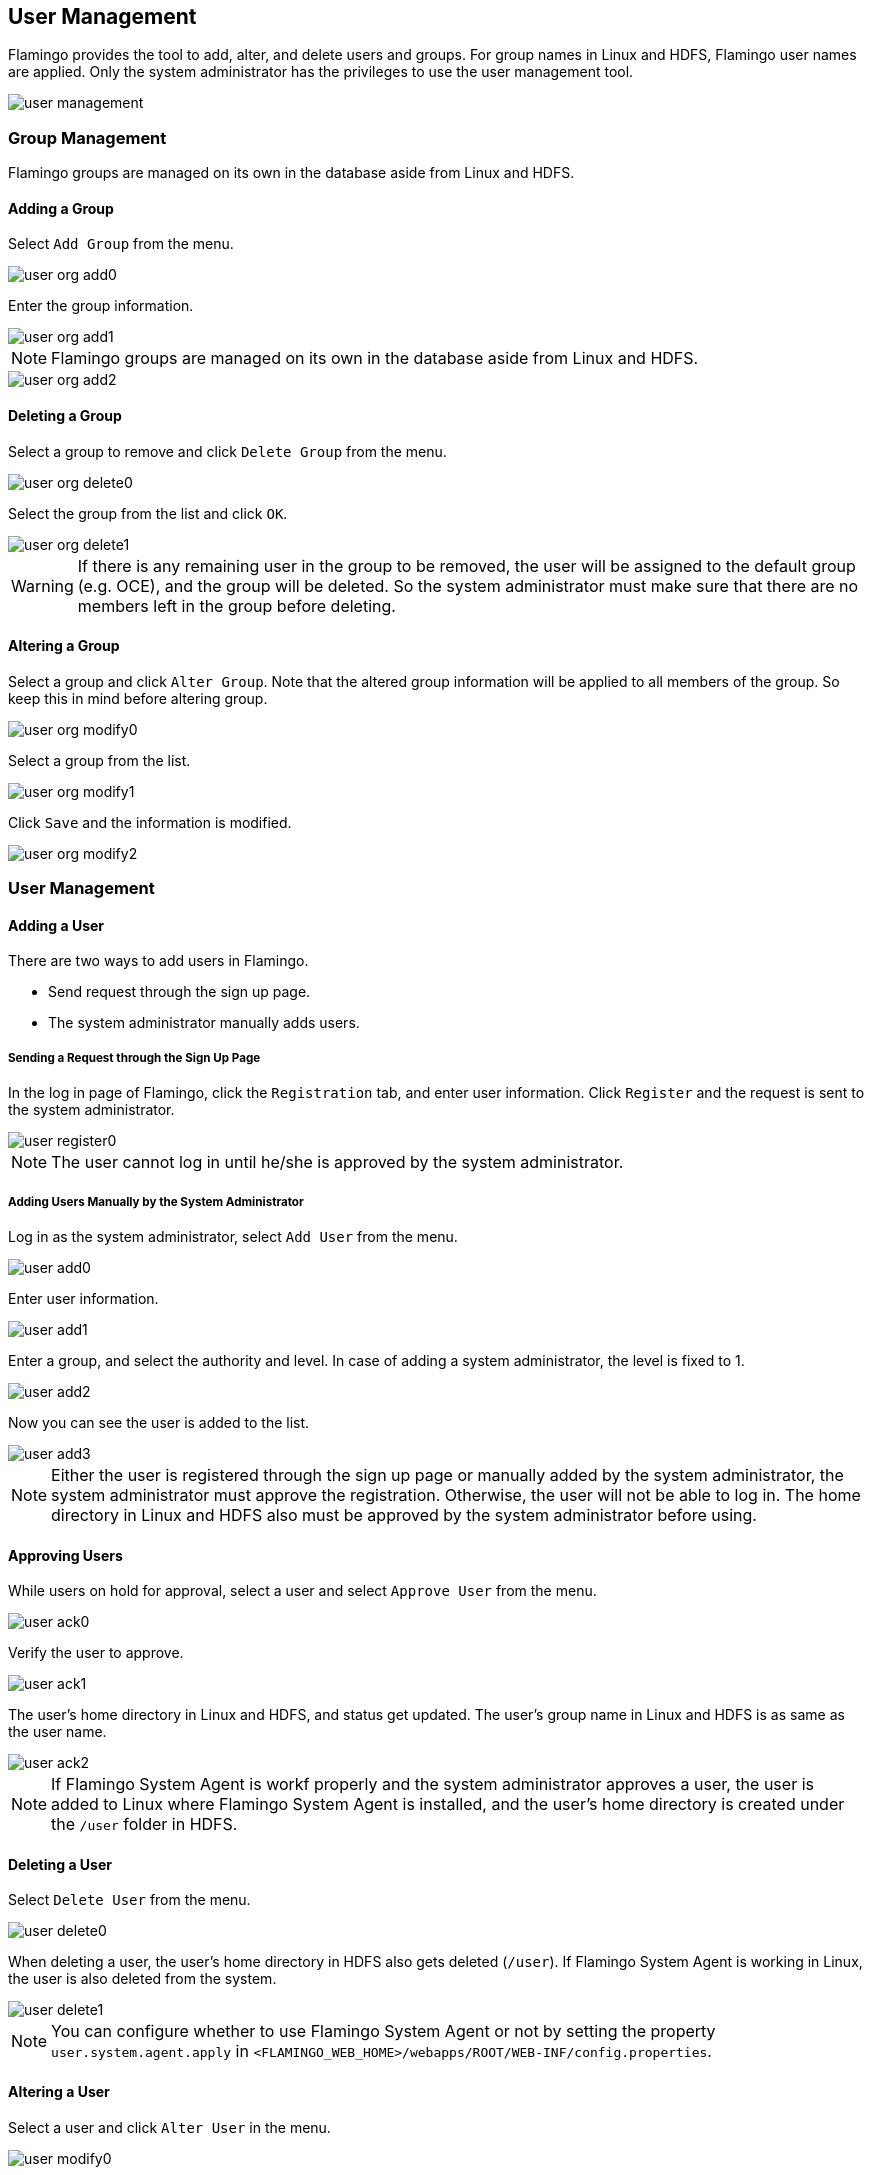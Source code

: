 [[user]]
== User Management

Flamingo provides the tool to add, alter, and delete users and groups. For group names in Linux and HDFS, Flamingo user names are applied.
Only the system administrator has the privileges to use the user management tool.

image::system/user/user-management.png[scaledwidth=100%,사용자 관리 메인화면]

=== Group Management

Flamingo groups are managed on its own in the database aside from Linux and HDFS.

==== Adding a Group

Select `Add Group` from the menu.

image::system/user/user-org-add0.png[scaledwidth=100%,사용자 관리 메뉴화면]

Enter the group information.

image::system/user/user-org-add1.png[scaledwidth=30%,소속 추가화면]

[NOTE]
Flamingo groups are managed on its own in the database aside from Linux and HDFS.

image::system/user/user-org-add2.png[scaledwidth=100%,소속 추가화면]

==== Deleting a Group

Select a group to remove and click `Delete Group` from the menu.

image::system/user/user-org-delete0.png[scaledwidth=100%,사용자 관리 메뉴화면]

Select the group from the list and click `OK`.

image::system/user/user-org-delete1.png[scaledwidth=30%,소속 삭제화면]

[WARNING]
If there is any remaining user in the group to be removed, the user will be assigned to the default group (e.g. OCE), and the group will be deleted. So the system administrator must make sure that there are no members left in the group before deleting.

==== Altering a Group

Select a group and click `Alter Group`. Note that the altered group information will be applied to all members of the group. So keep this in mind before altering group.

image::system/user/user-org-modify0.png[scaledwidth=100%,사용자 관리 메뉴화면]

Select a group from the list.

image::system/user/user-org-modify1.png[scaledwidth=30%,소속 정보 수정화면]

Click `Save` and the information is modified.

image::system/user/user-org-modify2.png[scaledwidth=30%,소속 정보 수정화면]

=== User Management

==== Adding a User

There are two ways to add users in Flamingo.

* Send request through the sign up page.
* The system administrator manually adds users.

===== Sending a Request through the Sign Up Page

In the log in page of Flamingo, click the `Registration` tab, and enter user information. Click `Register` and the request is sent to the system administrator.

image::system/user/user-register0.png[scaledwidth=50%,사용자 등록화면]

[NOTE]
The user cannot log in until he/she is approved by the system administrator.

===== Adding Users Manually by the System Administrator

Log in as the system administrator, select `Add User` from the menu.

image::system/user/user-add0.png[scaledwidth=100%,사용자 관리 메뉴화면]

Enter user information.

image::system/user/user-add1.png[scaledwidth=30%,사용자 추가화면]

Enter a group, and select the authority and level. In case of adding a system administrator, the level is fixed to 1.

image::system/user/user-add2.png[scaledwidth=30%,사용자 추가화면]

Now you can see the user is added to the list.

image::system/user/user-add3.png[scaledwidth=100%,사용자 추가화면]

[NOTE]
Either the user is registered through the sign up page or manually added by the system administrator, the system administrator must approve the registration. Otherwise, the user will not be able to log in. The home directory in Linux and HDFS also must be approved by the system administrator before using.

==== Approving Users

While users on hold for approval, select a user and select `Approve User` from the menu.

image::system/user/user-ack0.png[scaledwidth=100%,사용자 관리 메뉴화면]

Verify the user to approve.

image::system/user/user-ack1.png[scaledwidth=100%,사용자 승인화면]

The user's home directory in Linux and HDFS, and status get updated. The user's group name in Linux and HDFS is as same as the user name.

image::system/user/user-ack2.png[scaledwidth=100%,사용자 승인화면]

[NOTE]
If Flamingo System Agent is workf properly and the system administrator approves a user, the user is added to Linux where Flamingo System Agent is installed, and the user's home directory is created under the `/user` folder in HDFS.

==== Deleting a User

Select `Delete User` from the menu.

image::system/user/user-delete0.png[scaledwidth=100%,사용자 관리 메뉴화면]

When deleting a user, the user's home directory in HDFS also gets deleted (`/user`). If Flamingo System Agent is working in Linux, the user is also deleted from the system.

image::system/user/user-delete1.png[scaledwidth=100%,사용자 삭제화면]

[NOTE]
You can configure whether to use Flamingo System Agent or not by setting the property `user.system.agent.apply` in `<FLAMINGO_WEB_HOME>/webapps/ROOT/WEB-INF/config.properties`.

==== Altering a User

Select a user and click `Alter User` in the menu.

image::system/user/user-modify0.png[scaledwidth=100%,사용자 관리 메뉴화면]

Enter new information and click `Save`. The user information is updated.

image::system/user/user-modify1.png[scaledwidth=100%,사용자 정보 수정화면]

To change password, click in the password box, then the password box becomes active.

image::system/user/user-modify2.png[scaledwidth=30%,사용자 정보 수정화면]

===== Refreshing the User List

Select `Refresh` from the mensu, and the list gets updated.

image::system/user/user-refresh0.png[scaledwidth=100%,사용자 관리 메뉴화면]